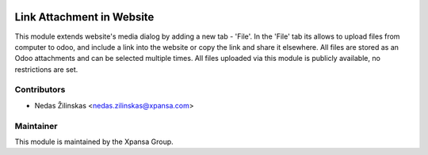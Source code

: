 .. image:: https://img.shields.io/badge/licence-AGPL--3-blue.svg
    :alt: License: AGPL-3

Link Attachment in Website
======================

This module extends website's media dialog by adding a new tab - 'File'. 
In the 'File' tab its allows to upload files from computer to odoo,
and include a link into the website or copy the link and share it elsewhere.
All files are stored as an Odoo attachments and can be selected multiple times.
All files uploaded via this module is publicly available, no restrictions are set.

Contributors
------------

* Nedas Žilinskas <nedas.zilinskas@xpansa.com>

Maintainer
----------

.. image:: https://xpansa.com/wp-content/uploads/2015/06/Xpansa_logo_2015.png
   :alt: Xpansa Group
   :target: http://xpansa.com

This module is maintained by the Xpansa Group.
